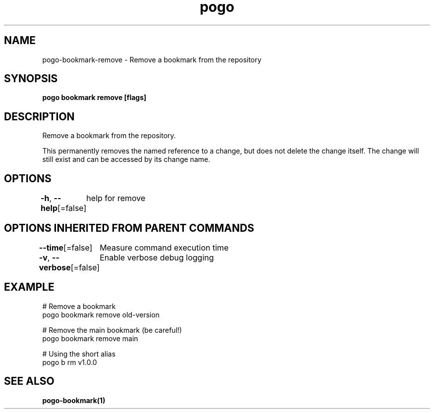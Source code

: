 .nh
.TH "pogo" "1" "Sep 2025" "pogo/dev" "Pogo Manual"

.SH NAME
pogo-bookmark-remove - Remove a bookmark from the repository


.SH SYNOPSIS
\fBpogo bookmark remove  [flags]\fP


.SH DESCRIPTION
Remove a bookmark from the repository.

.PP
This permanently removes the named reference to a change, but does not
delete the change itself. The change will still exist and can be
accessed by its change name.


.SH OPTIONS
\fB-h\fP, \fB--help\fP[=false]
	help for remove


.SH OPTIONS INHERITED FROM PARENT COMMANDS
\fB--time\fP[=false]
	Measure command execution time

.PP
\fB-v\fP, \fB--verbose\fP[=false]
	Enable verbose debug logging


.SH EXAMPLE
.EX
  # Remove a bookmark
  pogo bookmark remove old-version

  # Remove the main bookmark (be careful!)
  pogo bookmark remove main

  # Using the short alias
  pogo b rm v1.0.0
.EE


.SH SEE ALSO
\fBpogo-bookmark(1)\fP
